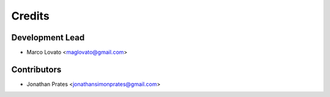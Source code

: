 =======
Credits
=======

Development Lead
----------------

* Marco Lovato <maglovato@gmail.com>

Contributors
------------

* Jonathan Prates <jonathansimonprates@gmail.com>
